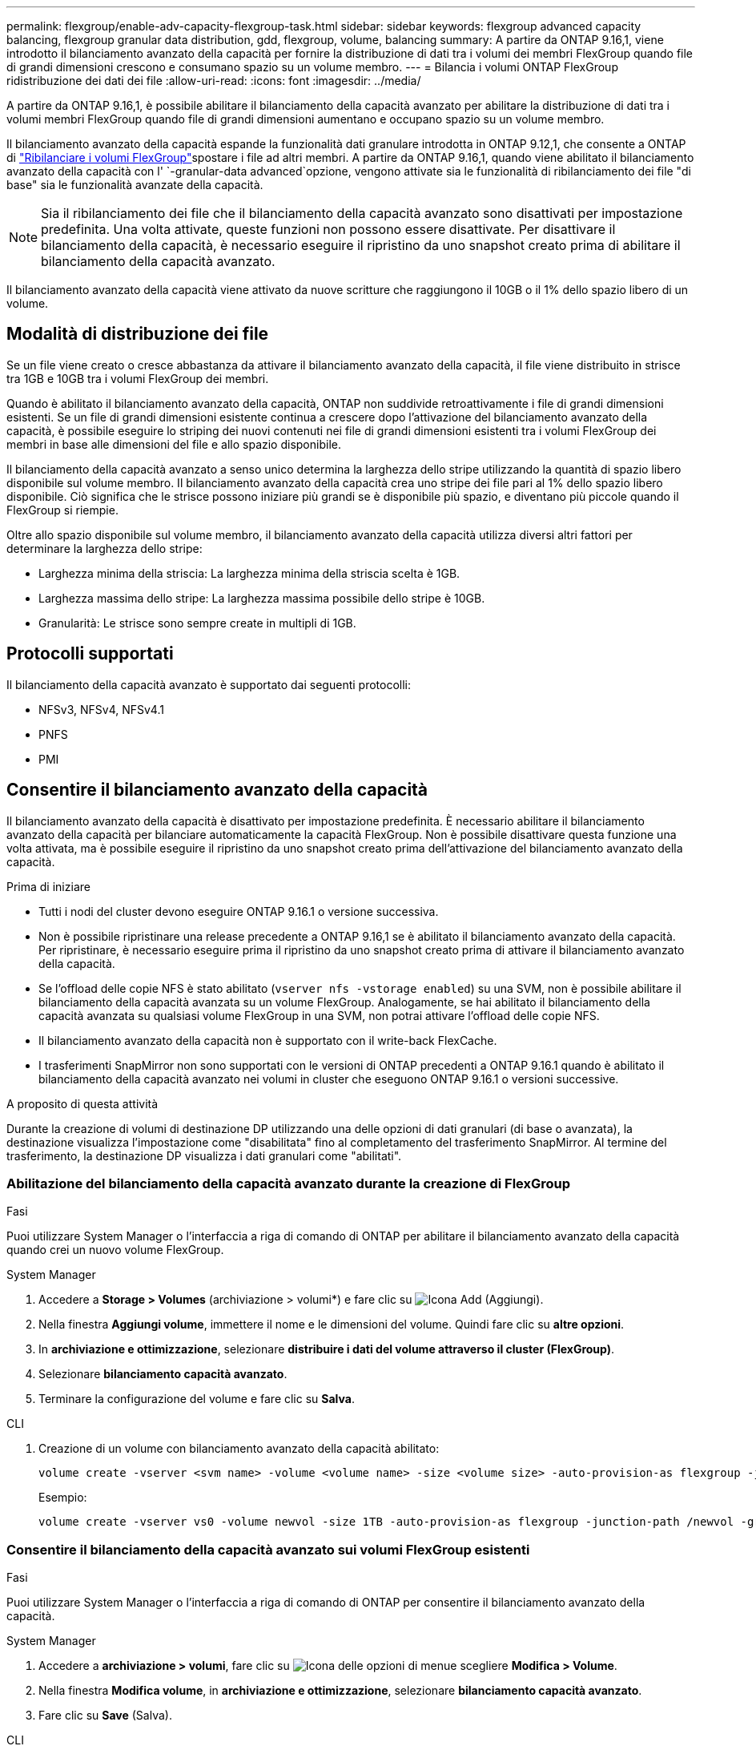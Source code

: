 ---
permalink: flexgroup/enable-adv-capacity-flexgroup-task.html 
sidebar: sidebar 
keywords: flexgroup advanced capacity balancing, flexgroup granular data distribution, gdd, flexgroup, volume, balancing 
summary: A partire da ONTAP 9.16,1, viene introdotto il bilanciamento avanzato della capacità per fornire la distribuzione di dati tra i volumi dei membri FlexGroup quando file di grandi dimensioni crescono e consumano spazio su un volume membro. 
---
= Bilancia i volumi ONTAP FlexGroup ridistribuzione dei dati dei file
:allow-uri-read: 
:icons: font
:imagesdir: ../media/


[role="lead"]
A partire da ONTAP 9.16,1, è possibile abilitare il bilanciamento della capacità avanzato per abilitare la distribuzione di dati tra i volumi membri FlexGroup quando file di grandi dimensioni aumentano e occupano spazio su un volume membro.

Il bilanciamento avanzato della capacità espande la funzionalità dati granulare introdotta in ONTAP 9.12,1, che consente a ONTAP di link:manage-flexgroup-rebalance-task.html["Ribilanciare i volumi FlexGroup"]spostare i file ad altri membri. A partire da ONTAP 9.16,1, quando viene abilitato il bilanciamento avanzato della capacità con l' `-granular-data advanced`opzione, vengono attivate sia le funzionalità di ribilanciamento dei file "di base" sia le funzionalità avanzate della capacità.

[NOTE]
====
Sia il ribilanciamento dei file che il bilanciamento della capacità avanzato sono disattivati per impostazione predefinita. Una volta attivate, queste funzioni non possono essere disattivate. Per disattivare il bilanciamento della capacità, è necessario eseguire il ripristino da uno snapshot creato prima di abilitare il bilanciamento della capacità avanzato.

====
Il bilanciamento avanzato della capacità viene attivato da nuove scritture che raggiungono il 10GB o il 1% dello spazio libero di un volume.



== Modalità di distribuzione dei file

Se un file viene creato o cresce abbastanza da attivare il bilanciamento avanzato della capacità, il file viene distribuito in strisce tra 1GB e 10GB tra i volumi FlexGroup dei membri.

Quando è abilitato il bilanciamento avanzato della capacità, ONTAP non suddivide retroattivamente i file di grandi dimensioni esistenti. Se un file di grandi dimensioni esistente continua a crescere dopo l'attivazione del bilanciamento avanzato della capacità, è possibile eseguire lo striping dei nuovi contenuti nei file di grandi dimensioni esistenti tra i volumi FlexGroup dei membri in base alle dimensioni del file e allo spazio disponibile.

Il bilanciamento della capacità avanzato a senso unico determina la larghezza dello stripe utilizzando la quantità di spazio libero disponibile sul volume membro. Il bilanciamento avanzato della capacità crea uno stripe dei file pari al 1% dello spazio libero disponibile. Ciò significa che le strisce possono iniziare più grandi se è disponibile più spazio, e diventano più piccole quando il FlexGroup si riempie.

Oltre allo spazio disponibile sul volume membro, il bilanciamento avanzato della capacità utilizza diversi altri fattori per determinare la larghezza dello stripe:

* Larghezza minima della striscia: La larghezza minima della striscia scelta è 1GB.
* Larghezza massima dello stripe: La larghezza massima possibile dello stripe è 10GB.
* Granularità: Le strisce sono sempre create in multipli di 1GB.




== Protocolli supportati

Il bilanciamento della capacità avanzato è supportato dai seguenti protocolli:

* NFSv3, NFSv4, NFSv4.1
* PNFS
* PMI




== Consentire il bilanciamento avanzato della capacità

Il bilanciamento avanzato della capacità è disattivato per impostazione predefinita. È necessario abilitare il bilanciamento avanzato della capacità per bilanciare automaticamente la capacità FlexGroup. Non è possibile disattivare questa funzione una volta attivata, ma è possibile eseguire il ripristino da uno snapshot creato prima dell'attivazione del bilanciamento avanzato della capacità.

.Prima di iniziare
* Tutti i nodi del cluster devono eseguire ONTAP 9.16.1 o versione successiva.
* Non è possibile ripristinare una release precedente a ONTAP 9.16,1 se è abilitato il bilanciamento avanzato della capacità. Per ripristinare, è necessario eseguire prima il ripristino da uno snapshot creato prima di attivare il bilanciamento avanzato della capacità.
* Se l'offload delle copie NFS è stato abilitato (`vserver nfs -vstorage enabled`) su una SVM, non è possibile abilitare il bilanciamento della capacità avanzata su un volume FlexGroup. Analogamente, se hai abilitato il bilanciamento della capacità avanzata su qualsiasi volume FlexGroup in una SVM, non potrai attivare l'offload delle copie NFS.
* Il bilanciamento avanzato della capacità non è supportato con il write-back FlexCache.
* I trasferimenti SnapMirror non sono supportati con le versioni di ONTAP precedenti a ONTAP 9.16.1 quando è abilitato il bilanciamento della capacità avanzato nei volumi in cluster che eseguono ONTAP 9.16.1 o versioni successive.


.A proposito di questa attività
Durante la creazione di volumi di destinazione DP utilizzando una delle opzioni di dati granulari (di base o avanzata), la destinazione visualizza l'impostazione come "disabilitata" fino al completamento del trasferimento SnapMirror. Al termine del trasferimento, la destinazione DP visualizza i dati granulari come "abilitati".



=== Abilitazione del bilanciamento della capacità avanzato durante la creazione di FlexGroup

.Fasi
Puoi utilizzare System Manager o l'interfaccia a riga di comando di ONTAP per abilitare il bilanciamento avanzato della capacità quando crei un nuovo volume FlexGroup.

[role="tabbed-block"]
====
.System Manager
--
. Accedere a *Storage > Volumes* (archiviazione > volumi*) e fare clic su image:icon_add_blue_bg.gif["Icona Add (Aggiungi)"].
. Nella finestra *Aggiungi volume*, immettere il nome e le dimensioni del volume. Quindi fare clic su *altre opzioni*.
. In *archiviazione e ottimizzazione*, selezionare *distribuire i dati del volume attraverso il cluster (FlexGroup)*.
. Selezionare *bilanciamento capacità avanzato*.
. Terminare la configurazione del volume e fare clic su *Salva*.


--
.CLI
--
. Creazione di un volume con bilanciamento avanzato della capacità abilitato:
+
[source, cli]
----
volume create -vserver <svm name> -volume <volume name> -size <volume size> -auto-provision-as flexgroup -junction-path /<path> -granular-data advanced
----
+
Esempio:

+
[listing]
----
volume create -vserver vs0 -volume newvol -size 1TB -auto-provision-as flexgroup -junction-path /newvol -granular-data advanced
----


--
====


=== Consentire il bilanciamento della capacità avanzato sui volumi FlexGroup esistenti

.Fasi
Puoi utilizzare System Manager o l'interfaccia a riga di comando di ONTAP per consentire il bilanciamento avanzato della capacità.

[role="tabbed-block"]
====
.System Manager
--
. Accedere a *archiviazione > volumi*, fare clic su image:icon_kabob.gif["Icona delle opzioni di menu"]e scegliere *Modifica > Volume*.
. Nella finestra *Modifica volume*, in *archiviazione e ottimizzazione*, selezionare *bilanciamento capacità avanzato*.
. Fare clic su *Save* (Salva).


--
.CLI
--
. Modifica di un volume FlexGroup esistente per consentire il bilanciamento avanzato della capacità:
+
[source, cli]
----
volume modify -vserver <svm name> -volume <volume name> -granular-data advanced
----
+
Esempio:

+
[listing]
----
volume modify -vserver vs0 -volume newvol  -granular-data advanced
----


--
====